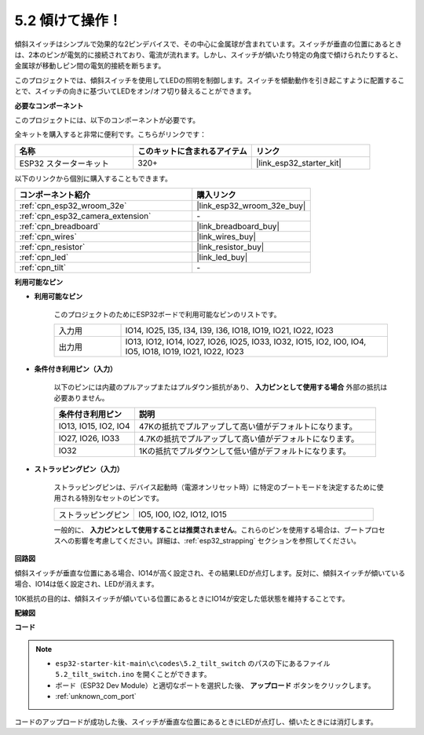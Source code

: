 .. _ar_tilt:

5.2 傾けて操作！
==========================

傾斜スイッチはシンプルで効果的な2ピンデバイスで、その中心に金属球が含まれています。スイッチが垂直の位置にあるときは、2本のピンが電気的に接続されており、電流が流れます。しかし、スイッチが傾いたり特定の角度で傾けられたりすると、金属球が移動しピン間の電気的接続を断ちます。

このプロジェクトでは、傾斜スイッチを使用してLEDの照明を制御します。スイッチを傾動動作を引き起こすように配置することで、スイッチの向きに基づいてLEDをオン/オフ切り替えることができます。

**必要なコンポーネント**

このプロジェクトには、以下のコンポーネントが必要です。

全キットを購入すると非常に便利です。こちらがリンクです：

.. list-table::
    :widths: 20 20 20
    :header-rows: 1

    *   - 名称
        - このキットに含まれるアイテム
        - リンク
    *   - ESP32 スターターキット
        - 320+
        - |link_esp32_starter_kit|

以下のリンクから個別に購入することもできます。

.. list-table::
    :widths: 30 20
    :header-rows: 1

    *   - コンポーネント紹介
        - 購入リンク

    *   - :ref:`cpn_esp32_wroom_32e`
        - |link_esp32_wroom_32e_buy|
    *   - :ref:`cpn_esp32_camera_extension`
        - \-
    *   - :ref:`cpn_breadboard`
        - |link_breadboard_buy|
    *   - :ref:`cpn_wires`
        - |link_wires_buy|
    *   - :ref:`cpn_resistor`
        - |link_resistor_buy|
    *   - :ref:`cpn_led`
        - |link_led_buy|
    *   - :ref:`cpn_tilt`
        - \-

**利用可能なピン**

* **利用可能なピン**

    このプロジェクトのためにESP32ボードで利用可能なピンのリストです。

    .. list-table::
        :widths: 5 20

        *   - 入力用
            - IO14, IO25, I35, I34, I39, I36, IO18, IO19, IO21, IO22, IO23
        *   - 出力用
            - IO13, IO12, IO14, IO27, IO26, IO25, IO33, IO32, IO15, IO2, IO0, IO4, IO5, IO18, IO19, IO21, IO22, IO23
    
* **条件付き利用ピン（入力）**

    以下のピンには内蔵のプルアップまたはプルダウン抵抗があり、 **入力ピンとして使用する場合** 外部の抵抗は必要ありません。


    .. list-table::
        :widths: 5 15
        :header-rows: 1

        *   - 条件付き利用ピン
            - 説明
        *   - IO13, IO15, IO2, IO4
            - 47Kの抵抗でプルアップして高い値がデフォルトになります。
        *   - IO27, IO26, IO33
            - 4.7Kの抵抗でプルアップして高い値がデフォルトになります。
        *   - IO32
            - 1Kの抵抗でプルダウンして低い値がデフォルトになります。

* **ストラッピングピン（入力）**

    ストラッピングピンは、デバイス起動時（電源オンリセット時）に特定のブートモードを決定するために使用される特別なセットのピンです。

    
    .. list-table::
        :widths: 5 15

        *   - ストラッピングピン
            - IO5, IO0, IO2, IO12, IO15 
    

    

    一般的に、 **入力ピンとして使用することは推奨されません**。これらのピンを使用する場合は、ブートプロセスへの影響を考慮してください。詳細は、:ref:`esp32_strapping` セクションを参照してください。


**回路図**

.. image:: ../../img/circuit/circuit_5.2_tilt.png

傾斜スイッチが垂直な位置にある場合、IO14が高く設定され、その結果LEDが点灯します。反対に、傾斜スイッチが傾いている場合、IO14は低く設定され、LEDが消えます。

10K抵抗の目的は、傾斜スイッチが傾いている位置にあるときにIO14が安定した低状態を維持することです。


**配線図**

.. image:: ../../img/wiring/5.2_tilt_switch_bb.png

**コード**

.. note::

    * ``esp32-starter-kit-main\c\codes\5.2_tilt_switch`` のパスの下にあるファイル ``5.2_tilt_switch.ino`` を開くことができます。
    * ボード（ESP32 Dev Module）と適切なポートを選択した後、 **アップロード** ボタンをクリックします。
    * :ref:`unknown_com_port`

.. raw:: html

    <iframe src=https://create.arduino.cc/editor/sunfounder01/5ed2406f-185c-407c-ac29-42036f174a5d/preview?embed style="height:510px;width:100%;margin:10px 0" frameborder=0></iframe>
    


コードのアップロードが成功した後、スイッチが垂直な位置にあるときにLEDが点灯し、傾いたときには消灯します。
